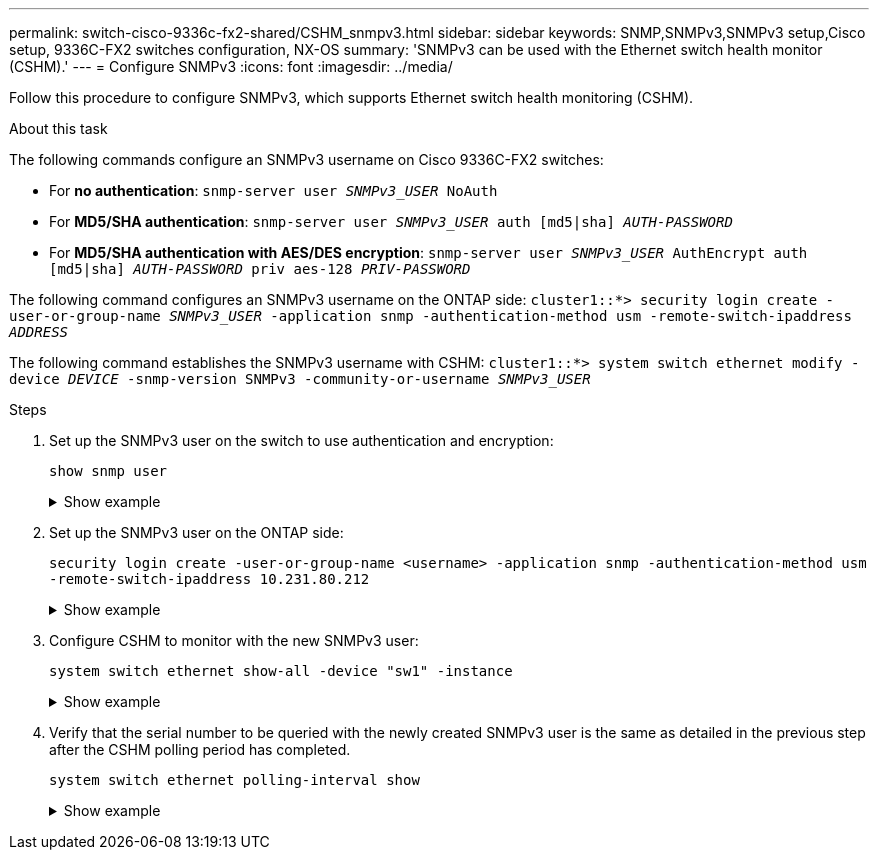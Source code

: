 ---
permalink: switch-cisco-9336c-fx2-shared/CSHM_snmpv3.html
sidebar: sidebar
keywords: SNMP,SNMPv3,SNMPv3 setup,Cisco setup, 9336C-FX2 switches configuration, NX-OS
summary: 'SNMPv3 can be used with the Ethernet switch health monitor (CSHM).'
---
= Configure SNMPv3
:icons: font
:imagesdir: ../media/

[.lead]
Follow this procedure to configure SNMPv3, which supports Ethernet switch health monitoring (CSHM).

.About this task
The following commands configure an SNMPv3 username on Cisco 9336C-FX2 switches:

* For *no authentication*:
`snmp-server user _SNMPv3_USER_ NoAuth`
* For *MD5/SHA authentication*:
`snmp-server user _SNMPv3_USER_ auth [md5|sha] _AUTH-PASSWORD_`
* For *MD5/SHA authentication with AES/DES encryption*:
`snmp-server user _SNMPv3_USER_ AuthEncrypt  auth [md5|sha] _AUTH-PASSWORD_ priv aes-128 _PRIV-PASSWORD_`

The following command configures an SNMPv3 username on the ONTAP side:
`cluster1::*> security login create -user-or-group-name _SNMPv3_USER_ -application snmp -authentication-method usm -remote-switch-ipaddress _ADDRESS_`

The following command establishes the SNMPv3 username with CSHM:
`cluster1::*> system switch ethernet modify -device _DEVICE_ -snmp-version SNMPv3 -community-or-username _SNMPv3_USER_`

.Steps
. Set up the SNMPv3 user on the switch to use authentication and encryption:
+
`show snmp user`
+
.Show example
[%collapsible]
====

[subs=+quotes]
----
(sw1)(Config)# *snmp-server user SNMPv3User auth md5 <auth_password> priv aes-128 <priv_password>*

(sw1)(Config)# *show snmp user*

-----------------------------------------------------------------------------
                              SNMP USERS
-----------------------------------------------------------------------------

User              Auth            Priv(enforce)   Groups          acl_filter
----------------- --------------- --------------- --------------- -----------
admin             md5             des(no)         network-admin
SNMPv3User        md5             aes-128(no)     network-operator

-----------------------------------------------------------------------------
     NOTIFICATION TARGET USERS (configured  for sending V3 Inform)
-----------------------------------------------------------------------------

User              Auth               Priv
----------------- ------------------ ------------

(sw1)(Config)#
----
====

. Set up the SNMPv3 user on the ONTAP side:
+
`security login create -user-or-group-name <username> -application snmp -authentication-method usm -remote-switch-ipaddress 10.231.80.212`

+
.Show example
[%collapsible]
====

[subs=+quotes]
----
cluster1::*> *system switch ethernet modify -device "sw1 (b8:59:9f:09:7c:22)" -is-monitoring-enabled-admin true*

cluster1::*> *security login create -user-or-group-name <username> -application snmp -authentication-method usm -remote-switch-ipaddress 10.231.80.212*

Enter the authoritative entity's EngineID [remote EngineID]:

Which authentication protocol do you want to choose (none, md5, sha, sha2-256)
[none]: *md5*

Enter the authentication protocol password (minimum 8 characters long):

Enter the authentication protocol password again:

Which privacy protocol do you want to choose (none, des, aes128) [none]: *aes128*

Enter privacy protocol password (minimum 8 characters long):
Enter privacy protocol password again:
----
====

. Configure CSHM to monitor with the new SNMPv3 user:
+
`system switch ethernet show-all -device "sw1" -instance`
+
.Show example
[%collapsible]
====
[subs=+quotes]
----
cluster1::*> *system switch ethernet show-all -device "sw1" -instance*

                                   Device Name: sw1
                                    IP Address: 10.231.80.212
                                  SNMP Version: SNMPv2c
                                 Is Discovered: true
   SNMPv2c Community String or SNMPv3 Username: cshm1!
                                  Model Number: N9K-C9336C-FX2
                                Switch Network: cluster-network
                              Software Version: Cisco Nexus Operating System (NX-OS) Software, Version 9.3(7)
                     Reason For Not Monitoring: None  *<---- displays when SNMP settings are valid*
                      Source Of Switch Version: CDP/ISDP
                                Is Monitored ?: true
                   Serial Number of the Device: QTFCU3826001C
                                   RCF Version: v1.8X2 for Cluster/HA/RDMA

cluster1::*>
cluster1::*> *system switch ethernet modify -device "sw1" -snmp-version SNMPv3 -community-or-username <username>*
cluster1::*>
----
====

. Verify that the serial number to be queried with the newly created SNMPv3 user is the same as detailed in the previous step after the CSHM polling period has completed.
+
`system switch ethernet polling-interval show`
+
.Show example
[%collapsible]
====
[subs=+quotes]
----
cluster1::*> *system switch ethernet polling-interval show*
         Polling Interval (in minutes): 5

cluster1::*> *system switch ethernet show-all -device "sw1" -instance*

                                   Device Name: sw1
                                    IP Address: 10.231.80.212
                                  SNMP Version: SNMPv3
                                 Is Discovered: true
   SNMPv2c Community String or SNMPv3 Username: SNMPv3User
                                  Model Number: N9K-C9336C-FX2
                                Switch Network: cluster-network
                              Software Version: Cisco Nexus Operating System (NX-OS) Software, Version 9.3(7)
                     Reason For Not Monitoring: None  *<---- displays when SNMP settings are valid*
                      Source Of Switch Version: CDP/ISDP
                                Is Monitored ?: true
                   Serial Number of the Device: QTFCU3826001C
                                   RCF Version: v1.8X2 for Cluster/HA/RDMA

cluster1::*>
----
====

// New content for SNMPv3, AFFFASDOC-201, 2024-FEB-21